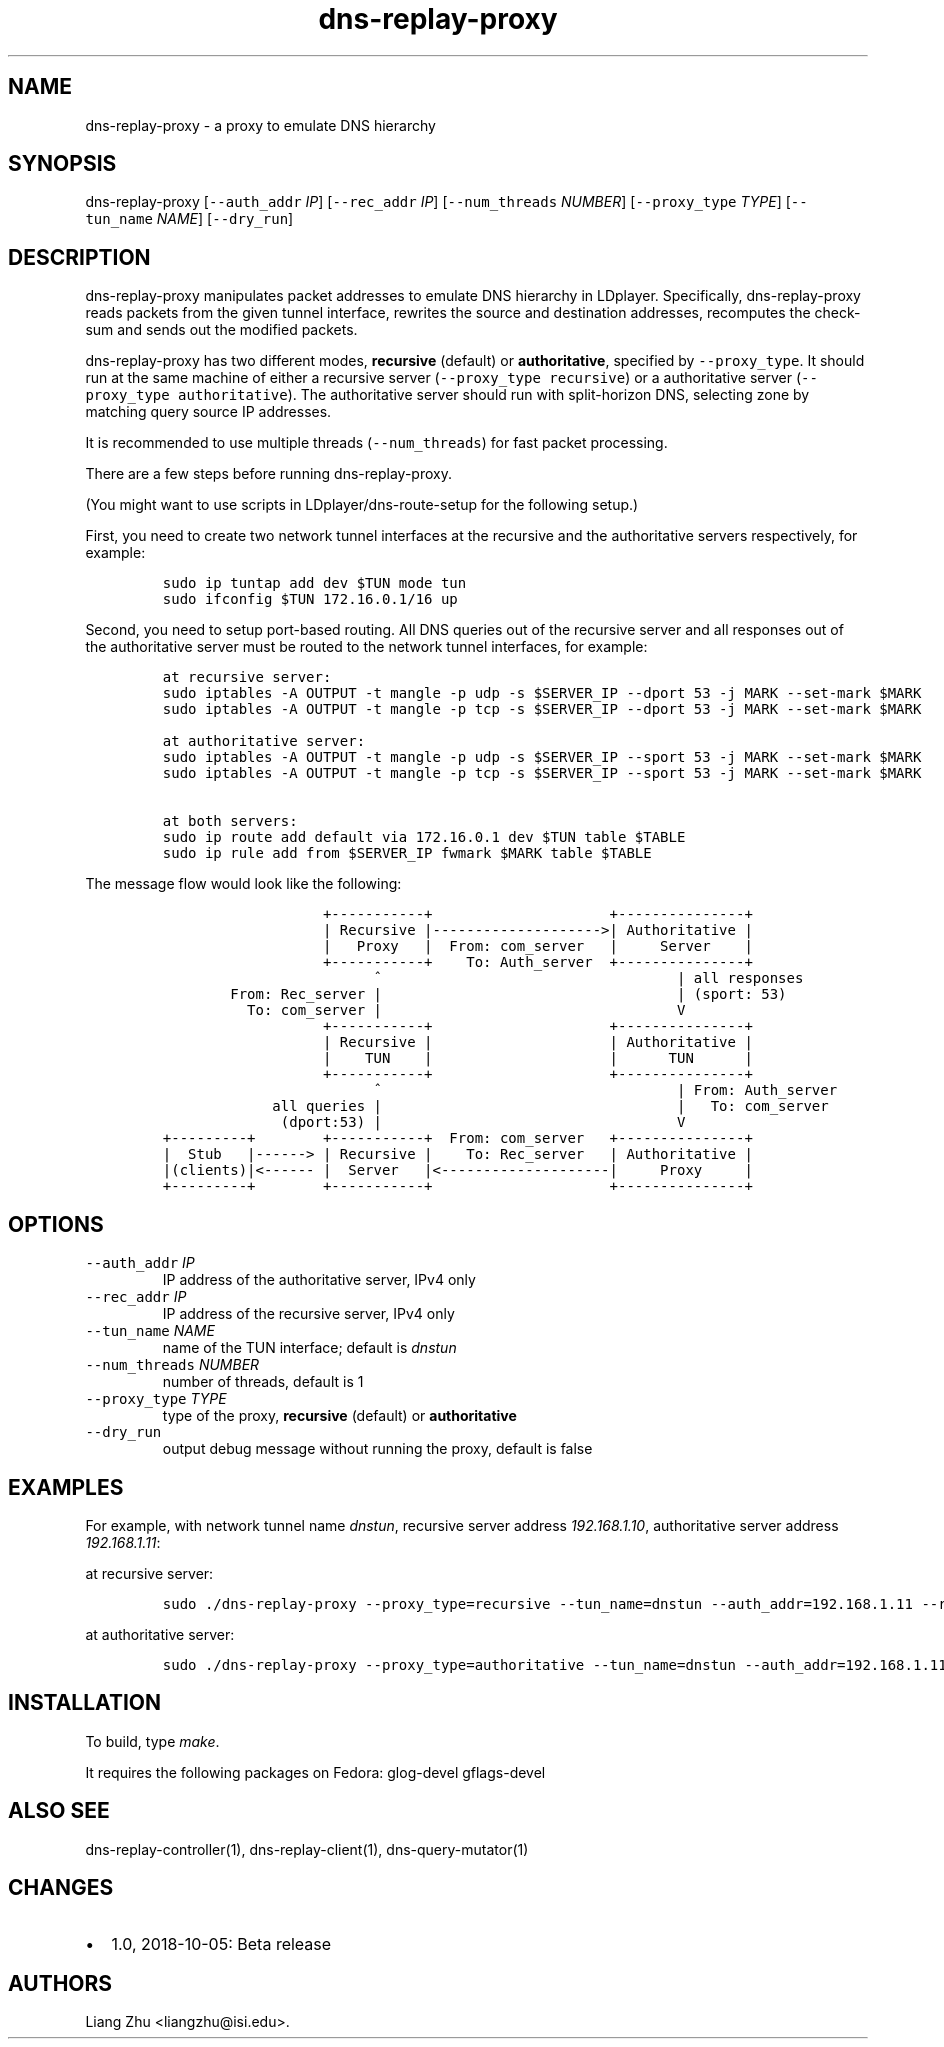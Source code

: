 .\" Automatically generated by Pandoc 2.0.6
.\"
.TH "dns\-replay\-proxy" "1" "October 5, 2018" "" ""
.hy
.SH NAME
.PP
dns\-replay\-proxy \- a proxy to emulate DNS hierarchy
.SH SYNOPSIS
.PP
dns\-replay\-proxy [\f[C]\-\-auth_addr\f[] \f[I]IP\f[]]
[\f[C]\-\-rec_addr\f[] \f[I]IP\f[]] [\f[C]\-\-num_threads\f[]
\f[I]NUMBER\f[]] [\f[C]\-\-proxy_type\f[] \f[I]TYPE\f[]]
[\f[C]\-\-tun_name\f[] \f[I]NAME\f[]] [\f[C]\-\-dry_run\f[]]
.SH DESCRIPTION
.PP
dns\-replay\-proxy manipulates packet addresses to emulate DNS hierarchy
in LDplayer.
Specifically, dns\-replay\-proxy reads packets from the given tunnel
interface, rewrites the source and destination addresses, recomputes the
check\-sum and sends out the modified packets.
.PP
dns\-replay\-proxy has two different modes, \f[B]recursive\f[] (default)
or \f[B]authoritative\f[], specified by \f[C]\-\-proxy_type\f[].
It should run at the same machine of either a recursive server
(\f[C]\-\-proxy_type\ recursive\f[]) or a authoritative server
(\f[C]\-\-proxy_type\ authoritative\f[]).
The authoritative server should run with split\-horizon DNS, selecting
zone by matching query source IP addresses.
.PP
It is recommended to use multiple threads (\f[C]\-\-num_threads\f[]) for
fast packet processing.
.PP
There are a few steps before running dns\-replay\-proxy.
.PP
(You might want to use scripts in LDplayer/dns\-route\-setup for the
following setup.)
.PP
First, you need to create two network tunnel interfaces at the recursive
and the authoritative servers respectively, for example:
.IP
.nf
\f[C]
sudo\ ip\ tuntap\ add\ dev\ $TUN\ mode\ tun
sudo\ ifconfig\ $TUN\ 172.16.0.1/16\ up
\f[]
.fi
.PP
Second, you need to setup port\-based routing.
All DNS queries out of the recursive server and all responses out of the
authoritative server must be routed to the network tunnel interfaces,
for example:
.IP
.nf
\f[C]
at\ recursive\ server:
sudo\ iptables\ \-A\ OUTPUT\ \-t\ mangle\ \-p\ udp\ \-s\ $SERVER_IP\ \-\-dport\ 53\ \-j\ MARK\ \-\-set\-mark\ $MARK
sudo\ iptables\ \-A\ OUTPUT\ \-t\ mangle\ \-p\ tcp\ \-s\ $SERVER_IP\ \-\-dport\ 53\ \-j\ MARK\ \-\-set\-mark\ $MARK

at\ authoritative\ server:
sudo\ iptables\ \-A\ OUTPUT\ \-t\ mangle\ \-p\ udp\ \-s\ $SERVER_IP\ \-\-sport\ 53\ \-j\ MARK\ \-\-set\-mark\ $MARK
sudo\ iptables\ \-A\ OUTPUT\ \-t\ mangle\ \-p\ tcp\ \-s\ $SERVER_IP\ \-\-sport\ 53\ \-j\ MARK\ \-\-set\-mark\ $MARK

at\ both\ servers:
sudo\ ip\ route\ add\ default\ via\ 172.16.0.1\ dev\ $TUN\ table\ $TABLE
sudo\ ip\ rule\ add\ from\ $SERVER_IP\ fwmark\ $MARK\ table\ $TABLE
\f[]
.fi
.PP
The message flow would look like the following:
.IP
.nf
\f[C]
\ \ \ \ \ \ \ \ \ \ \ \ \ \ \ \ \ \ \ +\-\-\-\-\-\-\-\-\-\-\-+\ \ \ \ \ \ \ \ \ \ \ \ \ \ \ \ \ \ \ \ \ +\-\-\-\-\-\-\-\-\-\-\-\-\-\-\-+
\ \ \ \ \ \ \ \ \ \ \ \ \ \ \ \ \ \ \ |\ Recursive\ |\-\-\-\-\-\-\-\-\-\-\-\-\-\-\-\-\-\-\-\->|\ Authoritative\ |
\ \ \ \ \ \ \ \ \ \ \ \ \ \ \ \ \ \ \ |\ \ \ Proxy\ \ \ |\ \ From:\ com_server\ \ \ |\ \ \ \ \ Server\ \ \ \ |
\ \ \ \ \ \ \ \ \ \ \ \ \ \ \ \ \ \ \ +\-\-\-\-\-\-\-\-\-\-\-+\ \ \ \ To:\ Auth_server\ \ +\-\-\-\-\-\-\-\-\-\-\-\-\-\-\-+
\ \ \ \ \ \ \ \ \ \ \ \ \ \ \ \ \ \ \ \ \ \ \ \ \ ^\ \ \ \ \ \ \ \ \ \ \ \ \ \ \ \ \ \ \ \ \ \ \ \ \ \ \ \ \ \ \ \ \ \ \ |\ all\ responses
\ \ \ \ \ \ \ \ From:\ Rec_server\ |\ \ \ \ \ \ \ \ \ \ \ \ \ \ \ \ \ \ \ \ \ \ \ \ \ \ \ \ \ \ \ \ \ \ \ |\ (sport:\ 53)
\ \ \ \ \ \ \ \ \ \ To:\ com_server\ |\ \ \ \ \ \ \ \ \ \ \ \ \ \ \ \ \ \ \ \ \ \ \ \ \ \ \ \ \ \ \ \ \ \ \ V
\ \ \ \ \ \ \ \ \ \ \ \ \ \ \ \ \ \ \ +\-\-\-\-\-\-\-\-\-\-\-+\ \ \ \ \ \ \ \ \ \ \ \ \ \ \ \ \ \ \ \ \ +\-\-\-\-\-\-\-\-\-\-\-\-\-\-\-+
\ \ \ \ \ \ \ \ \ \ \ \ \ \ \ \ \ \ \ |\ Recursive\ |\ \ \ \ \ \ \ \ \ \ \ \ \ \ \ \ \ \ \ \ \ |\ Authoritative\ |
\ \ \ \ \ \ \ \ \ \ \ \ \ \ \ \ \ \ \ |\ \ \ \ TUN\ \ \ \ |\ \ \ \ \ \ \ \ \ \ \ \ \ \ \ \ \ \ \ \ \ |\ \ \ \ \ \ TUN\ \ \ \ \ \ |
\ \ \ \ \ \ \ \ \ \ \ \ \ \ \ \ \ \ \ +\-\-\-\-\-\-\-\-\-\-\-+\ \ \ \ \ \ \ \ \ \ \ \ \ \ \ \ \ \ \ \ \ +\-\-\-\-\-\-\-\-\-\-\-\-\-\-\-+
\ \ \ \ \ \ \ \ \ \ \ \ \ \ \ \ \ \ \ \ \ \ \ \ \ ^\ \ \ \ \ \ \ \ \ \ \ \ \ \ \ \ \ \ \ \ \ \ \ \ \ \ \ \ \ \ \ \ \ \ \ |\ From:\ Auth_server\ 
\ \ \ \ \ \ \ \ \ \ \ \ \ all\ queries\ |\ \ \ \ \ \ \ \ \ \ \ \ \ \ \ \ \ \ \ \ \ \ \ \ \ \ \ \ \ \ \ \ \ \ \ |\ \ \ To:\ com_server
\ \ \ \ \ \ \ \ \ \ \ \ \ \ (dport:53)\ |\ \ \ \ \ \ \ \ \ \ \ \ \ \ \ \ \ \ \ \ \ \ \ \ \ \ \ \ \ \ \ \ \ \ \ V
+\-\-\-\-\-\-\-\-\-+\ \ \ \ \ \ \ \ +\-\-\-\-\-\-\-\-\-\-\-+\ \ From:\ com_server\ \ \ +\-\-\-\-\-\-\-\-\-\-\-\-\-\-\-+
|\ \ Stub\ \ \ |\-\-\-\-\-\->\ |\ Recursive\ |\ \ \ \ To:\ Rec_server\ \ \ |\ Authoritative\ |
|(clients)|<\-\-\-\-\-\-\ |\ \ Server\ \ \ |<\-\-\-\-\-\-\-\-\-\-\-\-\-\-\-\-\-\-\-\-|\ \ \ \ \ Proxy\ \ \ \ \ |
+\-\-\-\-\-\-\-\-\-+\ \ \ \ \ \ \ \ +\-\-\-\-\-\-\-\-\-\-\-+\ \ \ \ \ \ \ \ \ \ \ \ \ \ \ \ \ \ \ \ \ +\-\-\-\-\-\-\-\-\-\-\-\-\-\-\-+
\f[]
.fi
.SH OPTIONS
.TP
.B \f[C]\-\-auth_addr\f[] \f[I]IP\f[]
IP address of the authoritative server, IPv4 only
.RS
.RE
.TP
.B \f[C]\-\-rec_addr\f[] \f[I]IP\f[]
IP address of the recursive server, IPv4 only
.RS
.RE
.TP
.B \f[C]\-\-tun_name\f[] \f[I]NAME\f[]
name of the TUN interface; default is \f[I]dnstun\f[]
.RS
.RE
.TP
.B \f[C]\-\-num_threads\f[] \f[I]NUMBER\f[]
number of threads, default is 1
.RS
.RE
.TP
.B \f[C]\-\-proxy_type\f[] \f[I]TYPE\f[]
type of the proxy, \f[B]recursive\f[] (default) or
\f[B]authoritative\f[]
.RS
.RE
.TP
.B \f[C]\-\-dry_run\f[]
output debug message without running the proxy, default is false
.RS
.RE
.SH EXAMPLES
.PP
For example, with network tunnel name \f[I]dnstun\f[], recursive server
address \f[I]192.168.1.10\f[], authoritative server address
\f[I]192.168.1.11\f[]:
.PP
at recursive server:
.IP
.nf
\f[C]
sudo\ ./dns\-replay\-proxy\ \-\-proxy_type=recursive\ \-\-tun_name=dnstun\ \-\-auth_addr=192.168.1.11\ \-\-rec_addr=192.168.1.10\ \-\-num_threads=3
\f[]
.fi
.PP
at authoritative server:
.IP
.nf
\f[C]
sudo\ ./dns\-replay\-proxy\ \-\-proxy_type=authoritative\ \-\-tun_name=dnstun\ \-\-auth_addr=192.168.1.11\ \-\-rec_addr=192.168.1.10\ \-\-num_threads=3
\f[]
.fi
.SH INSTALLATION
.PP
To build, type \f[I]make\f[].
.PP
It requires the following packages on Fedora: glog\-devel gflags\-devel
.SH ALSO SEE
.PP
dns\-replay\-controller(1), dns\-replay\-client(1),
dns\-query\-mutator(1)
.SH CHANGES
.IP \[bu] 2
1.0, 2018\-10\-05: Beta release
.SH AUTHORS
Liang Zhu <liangzhu@isi.edu>.
